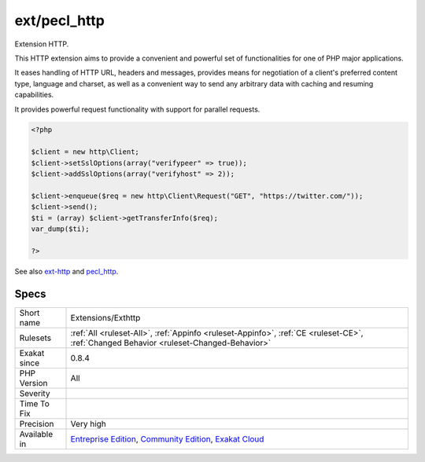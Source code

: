 .. _extensions-exthttp:

.. _ext-pecl\_http:

ext/pecl_http
+++++++++++++

.. meta::
	:description:
		ext/pecl_http: Extension HTTP.
	:twitter:card: summary_large_image
	:twitter:site: @exakat
	:twitter:title: ext/pecl_http
	:twitter:description: ext/pecl_http: Extension HTTP
	:twitter:creator: @exakat
	:twitter:image:src: https://www.exakat.io/wp-content/uploads/2020/06/logo-exakat.png
	:og:image: https://www.exakat.io/wp-content/uploads/2020/06/logo-exakat.png
	:og:title: ext/pecl_http
	:og:type: article
	:og:description: Extension HTTP
	:og:url: https://php-tips.readthedocs.io/en/latest/tips/Extensions/Exthttp.html
	:og:locale: en
Extension HTTP.

This HTTP extension aims to provide a convenient and powerful set of functionalities for one of PHP major applications.

It eases handling of HTTP URL, headers and messages, provides means for negotiation of a client's preferred content type, language and charset, as well as a convenient way to send any arbitrary data with caching and resuming capabilities.

It provides powerful request functionality with support for parallel requests.

.. code-block:: php
   
   <?php 
   
   $client = new http\Client;
   $client->setSslOptions(array("verifypeer" => true));
   $client->addSslOptions(array("verifyhost" => 2));
   
   $client->enqueue($req = new http\Client\Request("GET", "https://twitter.com/"));
   $client->send();
   $ti = (array) $client->getTransferInfo($req);
   var_dump($ti);
   
   ?>

See also `ext-http <https://github.com/m6w6/ext-http>`_ and `pecl_http <https://pecl.php.net/package/pecl_http>`_.


Specs
_____

+--------------+-----------------------------------------------------------------------------------------------------------------------------------------------------------------------------------------+
| Short name   | Extensions/Exthttp                                                                                                                                                                      |
+--------------+-----------------------------------------------------------------------------------------------------------------------------------------------------------------------------------------+
| Rulesets     | :ref:`All <ruleset-All>`, :ref:`Appinfo <ruleset-Appinfo>`, :ref:`CE <ruleset-CE>`, :ref:`Changed Behavior <ruleset-Changed-Behavior>`                                                  |
+--------------+-----------------------------------------------------------------------------------------------------------------------------------------------------------------------------------------+
| Exakat since | 0.8.4                                                                                                                                                                                   |
+--------------+-----------------------------------------------------------------------------------------------------------------------------------------------------------------------------------------+
| PHP Version  | All                                                                                                                                                                                     |
+--------------+-----------------------------------------------------------------------------------------------------------------------------------------------------------------------------------------+
| Severity     |                                                                                                                                                                                         |
+--------------+-----------------------------------------------------------------------------------------------------------------------------------------------------------------------------------------+
| Time To Fix  |                                                                                                                                                                                         |
+--------------+-----------------------------------------------------------------------------------------------------------------------------------------------------------------------------------------+
| Precision    | Very high                                                                                                                                                                               |
+--------------+-----------------------------------------------------------------------------------------------------------------------------------------------------------------------------------------+
| Available in | `Entreprise Edition <https://www.exakat.io/entreprise-edition>`_, `Community Edition <https://www.exakat.io/community-edition>`_, `Exakat Cloud <https://www.exakat.io/exakat-cloud/>`_ |
+--------------+-----------------------------------------------------------------------------------------------------------------------------------------------------------------------------------------+


